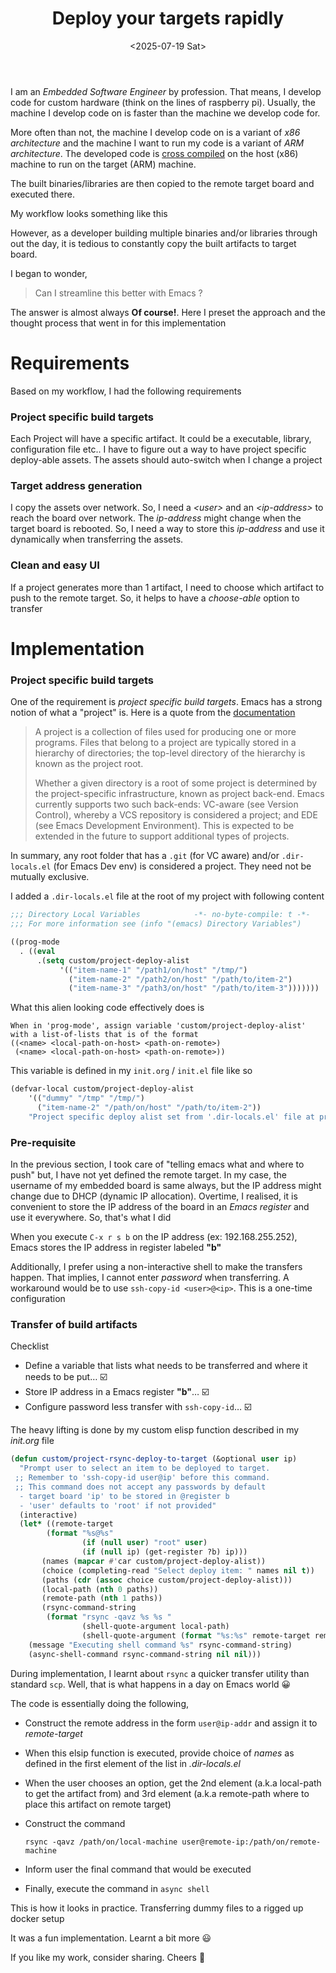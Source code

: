 #+TITLE: Deploy your targets rapidly
#+EXPORT_FILE_NAME: rapid-deploy
#+FILETAGS: software emacs embedded-systems
#+HUGO_PAIRED_SHORTCODES: gist
#+DATE: <2025-07-19 Sat>
#+HUGO_DRAFT: false
#+DESCRIPTION: Deploying your cross-compiled targets to remote board via Emacs magic

I am an /Embedded Software Engineer/ by profession. That means, I develop code for custom hardware (think on the lines of raspberry pi). Usually, the machine I develop code on is faster than the machine we develop code for.

More often than not, the machine I develop code on is a variant of /x86 architecture/ and the machine I want to run my code is a variant of /ARM architecture/. The developed code is [[https://en.wikipedia.org/wiki/Cross_compiler][cross compiled]] on the host (x86) machine to run on the target (ARM) machine.

The built binaries/libraries are then copied to the remote target board and executed there.

My workflow looks something like this
#+begin_src plantuml :file /tmp/embedded-workflow.svg  :exports results
  @startmindmap
  ,*:==Development
  ----
  The development happens on much powerful x86 host machine/servers
  ;
  ,**:==Remote target
  ----
  Remote target would be something like raspberry pi,
  beagle bone or other custome hardware.
  This is where the built artifacts (binaries, libraries, etc..) execute
  ;
  ,*** uart
  ,*** display
  ,*** buttons
  ,*** leds
  @endmindmap
#+end_src

However, as a developer building multiple binaries and/or libraries through out the day, it is tedious to constantly copy the built artifacts to target board.

I began to wonder,
#+begin_quote
Can I streamline this better with Emacs ?
#+end_quote

The answer is almost always *Of course!*. Here I preset the approach and the thought process that went in for this implementation

* Requirements
Based on my workflow, I had the following requirements
*** Project specific build targets
Each Project will have a specific artifact. It could be a executable, library, configuration file etc.. I have to figure out a way to have project specific deploy-able assets. The assets should auto-switch when I change a project
*** Target address generation
I copy the assets over network. So, I need a /<user>/ and an /<ip-address>/ to reach the board over network. The /ip-address/ might change when the target board is rebooted. So, I need a way to store this /ip-address/ and use it dynamically when transferring the assets.
*** Clean and easy UI
If a project generates more than 1 artifact, I need to choose which artifact to push to the remote target. So, it helps to have a /choose-able/ option to transfer
* Implementation
*** Project specific build targets
One of the requirement is /project specific build targets/. Emacs has a strong notion of what a "project" is. Here is a quote from the [[https://www.gnu.org/software/emacs/manual/html_node/emacs/Projects.html][documentation]]
#+begin_quote
A project is a collection of files used for producing one or more programs. Files that belong to a project are typically stored in a hierarchy of directories; the top-level directory of the hierarchy is known as the project root.

Whether a given directory is a root of some project is determined by the project-specific infrastructure, known as project back-end. Emacs currently supports two such back-ends: VC-aware (see Version Control), whereby a VCS repository is considered a project; and EDE (see Emacs Development Environment). This is expected to be extended in the future to support additional types of projects.
#+end_quote

In summary, any root folder that has a =.git= (for VC aware) and/or =.dir-locals.el= (for Emacs Dev env) is considered a project. They need not be mutually exclusive.

I added a =.dir-locals.el= file at the root of my project with following content
#+begin_src emacs-lisp
  ;;; Directory Local Variables            -*- no-byte-compile: t -*-
  ;;; For more information see (info "(emacs) Directory Variables")

  ((prog-mode
    . ((eval
        .(setq custom/project-deploy-alist
             '(("item-name-1" "/path1/on/host" "/tmp/")
               ("item-name-2" "/path2/on/host" "/path/to/item-2")
               ("item-name-3" "/path3/on/host" "/path/to/item-3")))))))

#+end_src

What this alien looking code effectively does is
#+begin_example
  When in 'prog-mode', assign variable 'custom/project-deploy-alist'
  with a list-of-lists that is of the format
  ((<name> <local-path-on-host> <path-on-remote>)
   (<name> <local-path-on-host> <path-on-remote>))
#+end_example

This variable is defined in my =init.org= / =init.el= file like so
#+begin_src emacs-lisp
    (defvar-local custom/project-deploy-alist
        '(("dummy" "/tmp" "/tmp/")
          ("item-name-2" "/path/on/host" "/path/to/item-2"))
        "Project specific deploy alist set from '.dir-locals.el' file at project root.")
#+end_src

*** Pre-requisite
In the previous section, I took care of "telling emacs what and where to push" but, I have not yet defined the remote target. In my case, the username of my embedded board is same always, but the IP address might change due to DHCP (dynamic IP allocation). Overtime, I realised, it is convenient to store the IP address of the board in an /Emacs register/ and use it everywhere. So, that's what I did

When you execute =C-x r s b= on the IP address (ex: 192.168.255.252), Emacs stores the IP address in register labeled *"b"*

Additionally, I prefer using a non-interactive shell to make the transfers happen. That implies, I cannot enter /password/ when transferring. A workaround would be to use =ssh-copy-id <user>@<ip>=. This is a one-time configuration

*** Transfer of build artifacts
Checklist
- Define a variable that lists what needs to be transferred and where it needs to be put... ☑️
- Store IP address in a Emacs register *"b"*... ☑️
- Configure password less transfer with =ssh-copy-id=... ☑️

The heavy lifting is done by my custom elisp function described in my /init.org/ file
#+begin_src emacs-lisp
  (defun custom/project-rsync-deploy-to-target (&optional user ip)
    "Prompt user to select an item to be deployed to target.
   ;; Remember to 'ssh-copy-id user@ip' before this command.
   ;; This command does not accept any passwords by default
    - target board 'ip' to be stored in @register b
    - 'user' defaults to 'root' if not provided"
    (interactive)
    (let* ((remote-target
          (format "%s@%s"
                  (if (null user) "root" user)
                  (if (null ip) (get-register ?b) ip)))
         (names (mapcar #'car custom/project-deploy-alist))
         (choice (completing-read "Select deploy item: " names nil t))
         (paths (cdr (assoc choice custom/project-deploy-alist)))
         (local-path (nth 0 paths))
         (remote-path (nth 1 paths))
         (rsync-command-string
          (format "rsync -qavz %s %s "
                  (shell-quote-argument local-path)
                  (shell-quote-argument (format "%s:%s" remote-target remote-path)))))
      (message "Executing shell command %s" rsync-command-string)
      (async-shell-command rsync-command-string nil nil)))

#+end_src

During implementation, I learnt about ~rsync~ a quicker transfer utility than standard ~scp~. Well, that is what happens in a day on Emacs world 😀

The code is essentially doing the following,
- Construct the remote address in the form ~user@ip-addr~ and assign it to /remote-target/
- When this elsip function is executed, provide choice of /names/ as defined in the first element of the list in /.dir-locals.el/
- When the user chooses an option, get the 2nd element (a.k.a local-path to get the artifact from) and 3rd element (a.k.a remote-path where to place this artifact on remote target)
- Construct the command
  #+begin_src shell
    rsync -qavz /path/on/local-machine user@remote-ip:/path/on/remote-machine
  #+end_src
- Inform user the final command that would be executed
- Finally, execute the command in =async shell=

This is how it looks in practice. Transferring dummy files to a rigged up docker setup
[[file:/images/remote-deploy-demo.gif]]

It was a fun implementation. Learnt a bit more 😃

If you like my work, consider sharing. Cheers 🍻
